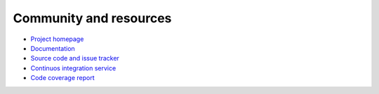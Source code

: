 ==========================================
Community and resources
==========================================

.. contents:: :local:

* `Project homepage <https://bitbucket.org/miohtama/cryptoassets>`_

* `Documentation <http://cryptoassetscore.readthedocs.org/>`_

* `Source code and issue tracker <https://bitbucket.org/miohtama/cryptoassets>`_

* `Continuos integration service <https://drone.io/bitbucket.org/miohtama/cryptoassets>`_

* `Code coverage report <https://codecov.io/bitbucket/miohtama/cryptoassets?ref=master>`_

.. image:: _static/koalatrain.jpg
    :align: center
